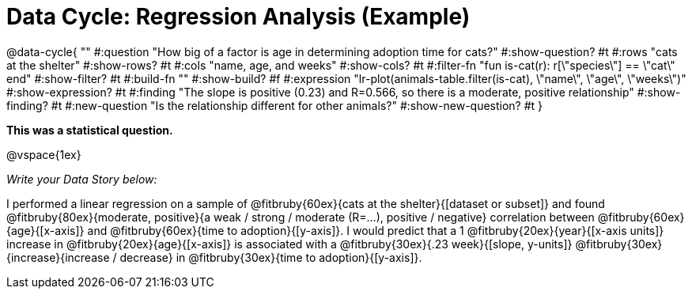 = Data Cycle: Regression Analysis (Example)

@data-cycle{ ""
  #:question "How big of a factor is age in determining adoption time for cats?"
  #:show-question? #t
  #:rows "cats at the shelter"
  #:show-rows? #t
  #:cols "name, age, and weeks"
  #:show-cols? #t
  #:filter-fn "fun is-cat(r): r[\"species\"] == \"cat\" end"
  #:show-filter? #t
  #:build-fn ""
  #:show-build? #f
  #:expression "lr-plot(animals-table.filter(is-cat), \"name\", \"age\", \"weeks\")"
  #:show-expression? #t
  #:finding "The slope is positive (0.23) and R=0.566, so there is a moderate, positive relationship"
  #:show-finding? #t
  #:new-question "Is the relationship different for other animals?"
  #:show-new-question? #t
}

*This was a statistical question.*

@vspace{1ex}

_Write your Data Story below:_


I performed a linear regression on a sample of @fitbruby{60ex}{cats at the shelter}{[dataset or subset]} and found @fitbruby{80ex}{moderate, positive}{a weak / strong / moderate (R=...), positive / negative} correlation between @fitbruby{60ex}{age}{[x-axis]} and @fitbruby{60ex}{time to adoption}{[y-axis]}. I would predict that a 1 @fitbruby{20ex}{year}{[x-axis units]} increase in @fitbruby{20ex}{age}{[x-axis]} is associated with a @fitbruby{30ex}{.23 week}{[slope, y-units]} @fitbruby{30ex}{increase}{increase / decrease} in @fitbruby{30ex}{time to adoption}{[y-axis]}.

